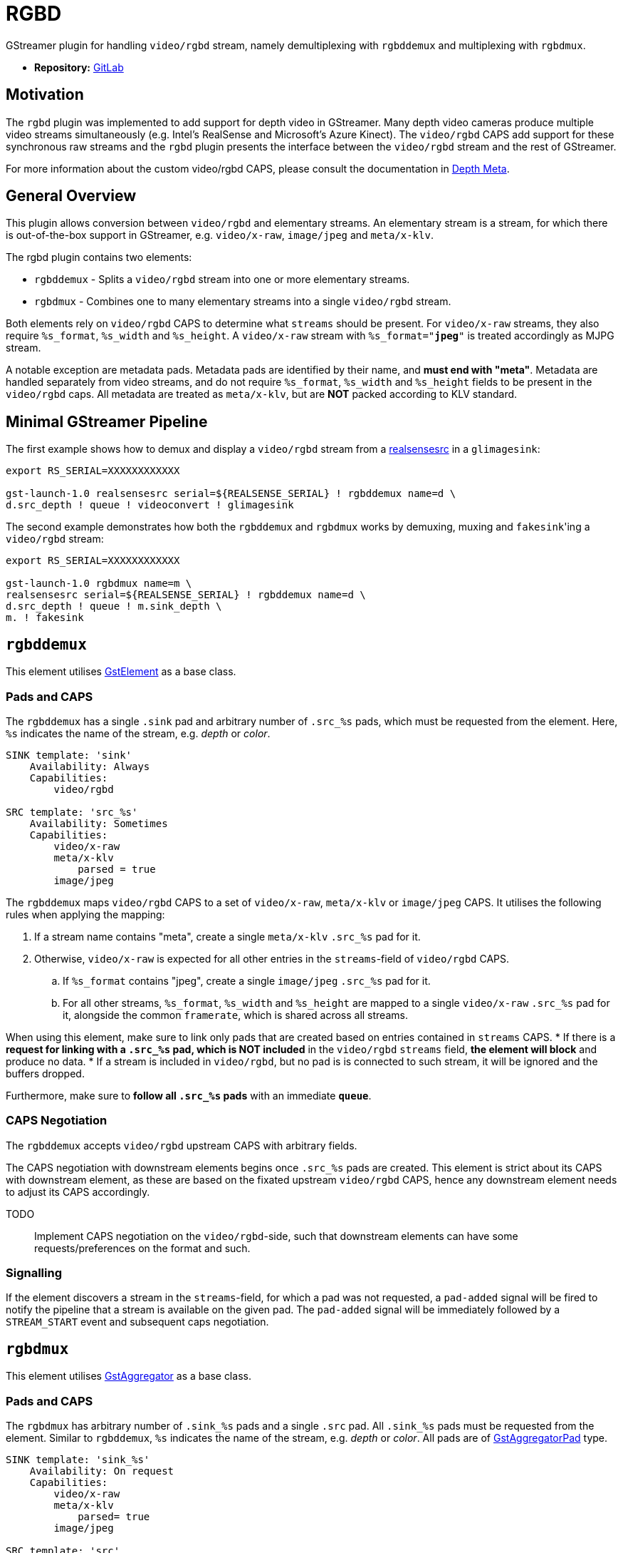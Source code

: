 = RGBD

// tag::rgbd[]

GStreamer plugin for handling `video/rgbd` stream, namely demultiplexing with `rgbddemux` and multiplexing with `rgbdmux`.

* *Repository:* https://gitlab.com/aivero/public/gstreamer/gst-rgbd[GitLab]

== Motivation

The `rgbd` plugin was implemented to add support for depth video in GStreamer. Many depth video cameras produce multiple
video streams simultaneously (e.g. Intel's RealSense and Microsoft's Azure Kinect). The `video/rgbd` CAPS add support
for these synchronous raw streams and the `rgbd` plugin presents the interface between the `video/rgbd` stream and the
rest of GStreamer.

For more information about the custom video/rgbd CAPS, please consult the documentation in
xref:depthmeta:ROOT:page$depth-meta.adoc[Depth Meta].

== General Overview

This plugin allows conversion between `video/rgbd` and elementary streams. An elementary stream is a stream, for
which there is out-of-the-box support in GStreamer, e.g. `video/x-raw`, `image/jpeg` and `meta/x-klv`.

The rgbd plugin contains two elements:

* `rgbddemux` - Splits a `video/rgbd` stream into one or more elementary streams.
* `rgbdmux` - Combines one to many elementary streams into a single `video/rgbd` stream.

Both elements rely on `video/rgbd` CAPS to determine what `streams` should be present. For `video/x-raw` streams, they
also require `%s_format`, `%s_width` and `%s_height`. A `video/x-raw` stream with `%s_format="*jpeg*"` is treated
accordingly as MJPG stream.

A notable exception are metadata pads. Metadata pads are identified by their name, and *must end with "meta"*. Metadata
are handled separately from video streams, and do not require `%s_format`, `%s_width` and `%s_height` fields to be
present in the `video/rgbd` caps. All metadata are treated as `meta/x-klv`, but are *NOT* packed according to KLV
standard.

== Minimal GStreamer Pipeline

The first example shows how to demux and display a `video/rgbd` stream from a
xref:realsense:ROOT:page$realsense.adoc[realsensesrc] in a `glimagesink`:

[source,sourceCode,bash]
----
export RS_SERIAL=XXXXXXXXXXXX

gst-launch-1.0 realsensesrc serial=${REALSENSE_SERIAL} ! rgbddemux name=d \
d.src_depth ! queue ! videoconvert ! glimagesink
----

The second example demonstrates how both the `rgbddemux` and `rgbdmux` works by demuxing, muxing and ``fakesink``'ing a
`video/rgbd` stream:

[source, demux-mux-fs, bash]
----
export RS_SERIAL=XXXXXXXXXXXX

gst-launch-1.0 rgbdmux name=m \
realsensesrc serial=${REALSENSE_SERIAL} ! rgbddemux name=d \
d.src_depth ! queue ! m.sink_depth \
m. ! fakesink
----

== `rgbddemux`

This element utilises https://gstreamer.freedesktop.org/documentation/gstreamer/gstelement.html[GstElement] as a base
class.

=== Pads and CAPS

The `rgbddemux` has a single `.sink` pad and arbitrary number of `.src_%s` pads, which must be requested from the
element. Here, `%s` indicates the name of the stream, e.g. _depth_ or _color_.

----
SINK template: 'sink'
    Availability: Always
    Capabilities:
        video/rgbd

SRC template: 'src_%s'
    Availability: Sometimes
    Capabilities:
        video/x-raw
        meta/x-klv
            parsed = true
        image/jpeg
----

The `rgbddemux` maps `video/rgbd` CAPS to a set of `video/x-raw`, `meta/x-klv` or `image/jpeg` CAPS. It utilises the
following rules when applying the mapping:

. If a stream name contains "meta", create a single `meta/x-klv` `.src_%s` pad for it.
. Otherwise, `video/x-raw` is expected for all other entries in the `streams`-field of `video/rgbd` CAPS.
    .. If `%s_format` contains "jpeg", create a single `image/jpeg` `.src_%s` pad for it.
    .. For all other streams, `%s_format`, `%s_width` and `%s_height` are mapped to a single `video/x-raw` `.src_%s`
pad for it, alongside the common `framerate`, which is shared across all streams.

When using this element, make sure to link only pads that are created based on entries contained in `streams` CAPS.
* If there is a *request for linking with a `.src_%s` pad, which is NOT included* in the `video/rgbd` `streams` field,
*the element will block* and produce no data.
* If a stream is included in `video/rgbd`, but no pad is is connected to such stream, it will be ignored and the buffers
dropped.

Furthermore, make sure to *follow all `.src_%s` pads* with an immediate *`queue`*.

=== CAPS Negotiation

The `rgbddemux` accepts `video/rgbd` upstream CAPS with arbitrary fields.

The CAPS negotiation with downstream elements begins once `.src_%s` pads are created. This element is strict about its
CAPS with downstream element, as these are based on the fixated upstream `video/rgbd` CAPS, hence any downstream element
needs to adjust its CAPS accordingly.

TODO:: Implement CAPS negotiation on the `video/rgbd`-side, such that downstream elements can have some
requests/preferences on the format and such.

=== Signalling

If the element discovers a stream in the `streams`-field, for which a pad was not requested, a `pad-added` signal will
be fired to notify the pipeline that a stream is available on the given pad. The `pad-added` signal will be immediately
followed by a `STREAM_START` event and subsequent caps negotiation.

== `rgbdmux`

This element utilises https://gstreamer.freedesktop.org/documentation/base/gstaggregator.html[GstAggregator] as a base
class.

=== Pads and CAPS

The `rgbdmux` has arbitrary number of `.sink_%s` pads and a single `.src` pad. All `.sink_%s` pads must be requested
from the element. Similar to `rgbddemux`, `%s` indicates the name of the stream, e.g. _depth_ or _color_. All pads are
of https://gstreamer.freedesktop.org/documentation/base/gstaggregator.html#GstAggregatorPad[GstAggregatorPad] type.

----
SINK template: 'sink_%s'
    Availability: On request
    Capabilities:
        video/x-raw
        meta/x-klv
            parsed= true
        image/jpeg

SRC template: 'src'
    Availability: Always
    Capabilities:
        video/rgbd
----

The `rgbdmux` performs opposite mapping of CAPS from arbitrary number of `video/x-raw`, `image/jpeg` or `meta/x-klv`
streams to a single `video/rgbd`.

For each `.sink_%s` pad that was requested, this element performs the following:
. Add `%s` stream name to `streams` of `video/rgbd` CAPS.
. If CAPS contain `format`, `width` or `height`, map them to `%s_format`, `%s_width` and `%s_height` in `video/rgbd`
CAPS for the specific stream.
. Pass `framerate` from `.sink_%s` CAPS to `.src` CAPS. It is expected that all `.sink_%s` pads share a common framerate.

=== Behaviour

Muxing a video-stream, especially after transport across the internet, comes with some issues. We need to be able to
handle frames that are late - or missing entirely. The `rgbdmux` element is based on GStreamer's `Aggregator`, which
handles some of this for us, but the default behaviour of that element is to wait indefinitely for late frames. We have
therefore extended this with custom behaviour, which can be controlled with the following properties:

* `deadline-multiplier` - Controls the deadline of the late buffers. It is used in correspondence with:
* `drop-if-missing` - Enables deadline-based aggregation. If any of the buffers do not make it before the deadline, all
buffers are dropped, and no `video/rgbd` buffer is produced for the frame at hand.
* `drop-to-synchronise` - If any of the streams drop out of sync, this flag will cause the `rgbdmux` to inspect the
incoming buffers, pick the buffer with the highest timestamp and drop all others until their timestamp matches that of
the highest.
* `send-gap-events` - A flag to determine if the `rgbdmux` should send gap events for buffers that are dropped.

TODO: Some users might also be interested in receiving just the frames that made it in time. This behaviour is on our
schedule and will be added some time in the future.

The goal of the customisable behaviour is to support multiple uses of the `video/rgbd` streams. This is based on the
assumption that a human consumer may have different requirements for the stream compared to a robot consumer.

=== CAPS Negotiation

The `rgbdmux` accepts `video/x-raw`, `image/jpeg` or `meta/x-klv` upstream CAPS with arbitrary fields, once a `.sink_%s`
pad is requested.

The CAPS negotiation with downstream element is strict, as these `video/rgbd` CAPS are based on the fixated upstream
CAPS from all pads combined, hence any downstream element needs to adjust its CAPS accordingly.

The downstream CAPS are re-negotiated each time a new `.sink_%s` pad is requested in order to allow dynamic pipeline
linking.

// end::rgbd[]
